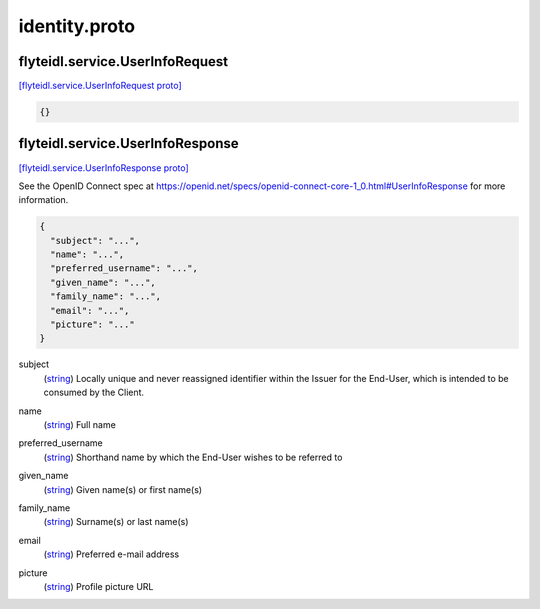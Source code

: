 .. _api_file_flyteidl/service/identity.proto:

identity.proto
===============================

.. _api_msg_flyteidl.service.UserInfoRequest:

flyteidl.service.UserInfoRequest
--------------------------------

`[flyteidl.service.UserInfoRequest proto] <https://github.com/lyft/flyteidl/blob/master/protos/flyteidl/service/identity.proto#L8>`_


.. code-block:: json

  {}




.. _api_msg_flyteidl.service.UserInfoResponse:

flyteidl.service.UserInfoResponse
---------------------------------

`[flyteidl.service.UserInfoResponse proto] <https://github.com/lyft/flyteidl/blob/master/protos/flyteidl/service/identity.proto#L11>`_

See the OpenID Connect spec at https://openid.net/specs/openid-connect-core-1_0.html#UserInfoResponse for more information.

.. code-block:: json

  {
    "subject": "...",
    "name": "...",
    "preferred_username": "...",
    "given_name": "...",
    "family_name": "...",
    "email": "...",
    "picture": "..."
  }

.. _api_field_flyteidl.service.UserInfoResponse.subject:

subject
  (`string <https://developers.google.com/protocol-buffers/docs/proto#scalar>`_) Locally unique and never reassigned identifier within the Issuer for the End-User, which is intended to be consumed
  by the Client.
  
  
.. _api_field_flyteidl.service.UserInfoResponse.name:

name
  (`string <https://developers.google.com/protocol-buffers/docs/proto#scalar>`_) Full name
  
  
.. _api_field_flyteidl.service.UserInfoResponse.preferred_username:

preferred_username
  (`string <https://developers.google.com/protocol-buffers/docs/proto#scalar>`_) Shorthand name by which the End-User wishes to be referred to
  
  
.. _api_field_flyteidl.service.UserInfoResponse.given_name:

given_name
  (`string <https://developers.google.com/protocol-buffers/docs/proto#scalar>`_) Given name(s) or first name(s)
  
  
.. _api_field_flyteidl.service.UserInfoResponse.family_name:

family_name
  (`string <https://developers.google.com/protocol-buffers/docs/proto#scalar>`_) Surname(s) or last name(s)
  
  
.. _api_field_flyteidl.service.UserInfoResponse.email:

email
  (`string <https://developers.google.com/protocol-buffers/docs/proto#scalar>`_) Preferred e-mail address
  
  
.. _api_field_flyteidl.service.UserInfoResponse.picture:

picture
  (`string <https://developers.google.com/protocol-buffers/docs/proto#scalar>`_) Profile picture URL
  
  


